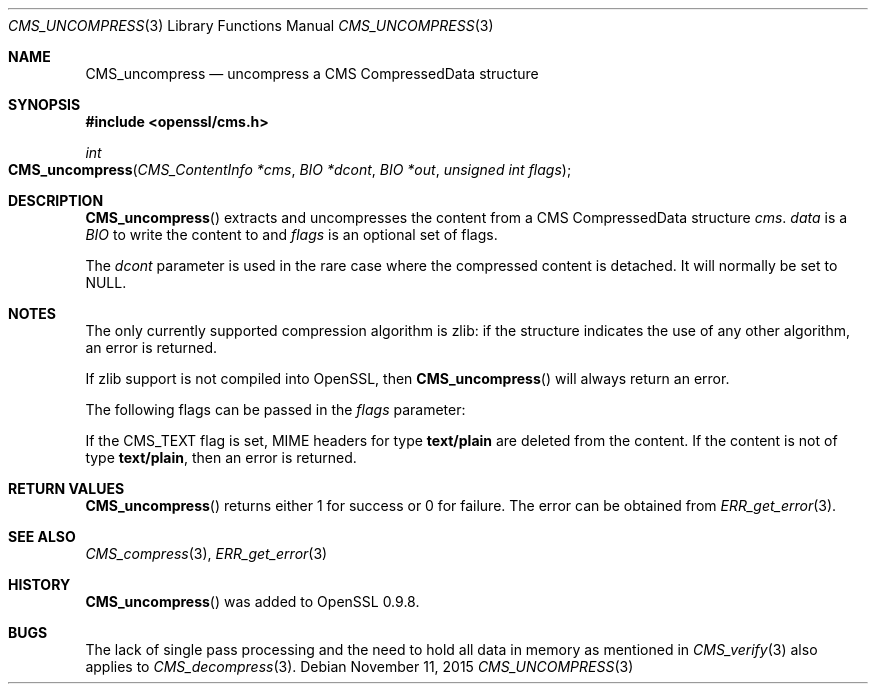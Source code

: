 .Dd $Mdocdate: November 11 2015 $
.Dt CMS_UNCOMPRESS 3
.Os
.Sh NAME
.Nm CMS_uncompress
.Nd uncompress a CMS CompressedData structure
.Sh SYNOPSIS
.In openssl/cms.h
.Ft int
.Fo CMS_uncompress
.Fa "CMS_ContentInfo *cms"
.Fa "BIO *dcont"
.Fa "BIO *out"
.Fa "unsigned int flags"
.Fc
.Sh DESCRIPTION
.Fn CMS_uncompress
extracts and uncompresses the content from a CMS CompressedData
structure
.Fa cms .
.Fa data
is a
.Vt BIO
to write the content to and
.Fa flags
is an optional set of flags.
.Pp
The
.Fa dcont
parameter is used in the rare case where the compressed content is
detached.
It will normally be set to
.Dv NULL .
.Sh NOTES
The only currently supported compression algorithm is zlib: if the
structure indicates the use of any other algorithm, an error is returned.
.Pp
If zlib support is not compiled into OpenSSL, then
.Fn CMS_uncompress
will always return an error.
.Pp
The following flags can be passed in the
.Fa flags
parameter:
.Pp
If the
.Dv CMS_TEXT
flag is set, MIME headers for type
.Sy text/plain
are deleted from the content.
If the content is not of type
.Sy text/plain ,
then an error is returned.
.Sh RETURN VALUES
.Fn CMS_uncompress
returns either 1 for success or 0 for failure.
The error can be obtained from
.Xr ERR_get_error 3 .
.Sh SEE ALSO
.Xr CMS_compress 3 ,
.Xr ERR_get_error 3
.Sh HISTORY
.Fn CMS_uncompress
was added to OpenSSL 0.9.8.
.Sh BUGS
The lack of single pass processing and the need to hold all data in
memory as mentioned in
.Xr CMS_verify 3
also applies to
.Xr CMS_decompress 3 .
